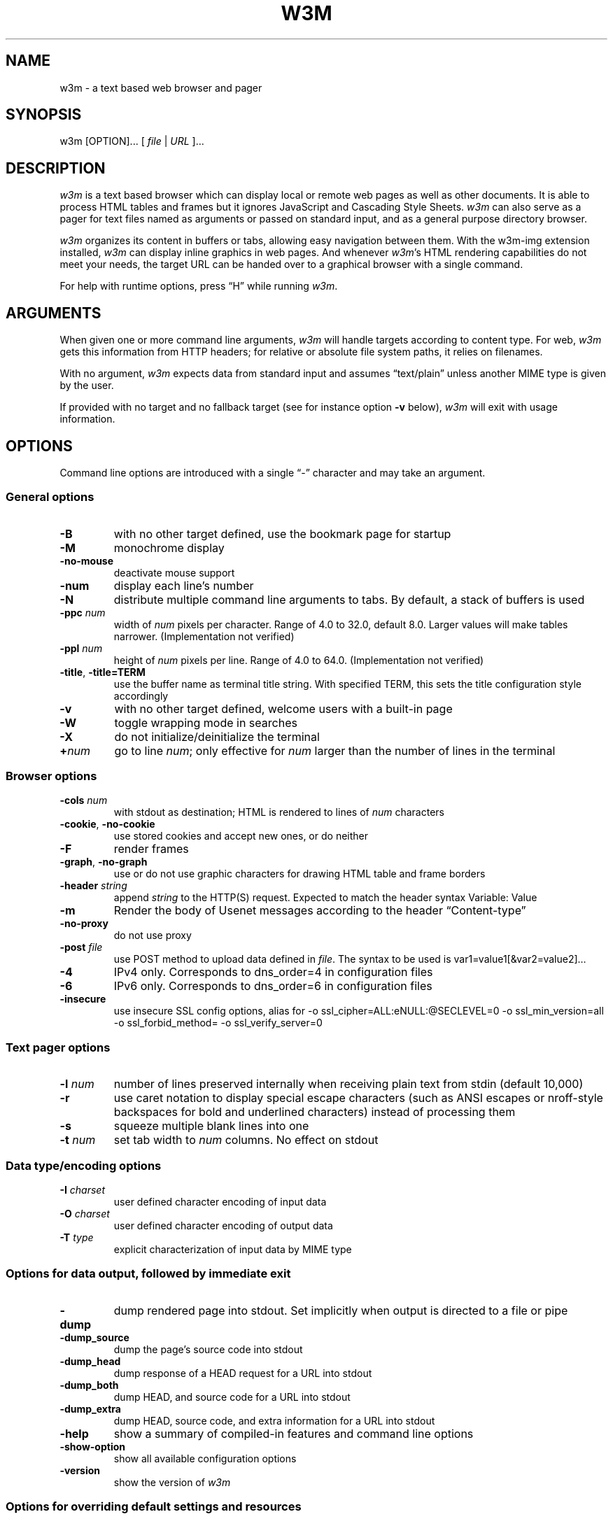 .nr N -1
.nr D 5
.TH W3M 1 "2016-08-06" "w3m 0.5.3"
.SH NAME
w3m \- a text based web browser and pager
.SH SYNOPSIS
w3m [OPTION]... [ \fIfile\fP | \fIURL\fP ]...
.SH DESCRIPTION
.\" This defines appropriate quote strings for nroff and troff
.ds lq \&"
.ds rq \&"
.if t .ds lq ``
.if t .ds rq ''
.\" Just in case these number registers aren't set yet...
.if \nN==0 .nr N 10
.if \nD==0 .nr D 5

\fIw3m\fP is a text based browser which can display local or remote
web pages as well as other documents.
It is able to process HTML
tables and frames but it ignores JavaScript and Cascading Style
Sheets.
\fIw3m\fP can also serve as a pager for text files named as
arguments or passed on standard input, and as a general purpose
directory browser.

\fIw3m\fP organizes its content in buffers or tabs, allowing easy
navigation between them.
With the w3m-img extension installed, \fIw3m\fP can
display inline graphics in web pages.
And whenever \fIw3m\fP's HTML
rendering capabilities do not meet your needs, the target URL can be
handed over to a graphical browser with a single command.

For help with runtime options, press \(lqH\(rq while running \fIw3m\fP.

.SH ARGUMENTS

When given one or more command line arguments, \fIw3m\fP will handle
targets according to content type.
For web, \fIw3m\fP gets this
information from HTTP headers; for relative or absolute file system
paths, it relies on filenames.

With no argument, \fIw3m\fP expects data from standard input and
assumes \(lqtext/plain\(rq unless another MIME type is given by the user.

If provided with no target and no fallback target (see for instance
option \fB\-v\fP below), \fIw3m\fP will exit with usage information.
.SH OPTIONS
Command line options are introduced with a single \(lq\-\(rq character and
may take an argument.
.SS General options
.TP
\fB\-B\fP
with no other target defined, use the bookmark page for startup
.TP
\fB\-M\fP
monochrome display
.TP
\fB\-no-mouse\fP
deactivate mouse support
.TP
\fB\-num\fP
display each line's number
.TP
\fB\-N\fP
distribute multiple command line arguments to tabs.
By default, a
stack of buffers is used
.TP
\fB\-ppc \fInum\fR
width of \fInum\fR pixels per character.
Range of 4.0 to 32.0, default 8.0.
Larger values will make tables narrower.
(Implementation not verified)
.TP
\fB\-ppl \fInum\fR
height of \fInum\fR pixels per line.
Range of 4.0 to 64.0.
(Implementation not verified)
.TP
\fB\-title\fP, \fB\-title=TERM\fP
use the buffer name as terminal title string.
With specified TERM,
this sets the title configuration style accordingly
.TP
\fB\-v\fP
with no other target defined, welcome users with a built-in page
.TP
\fB\-W\fP
toggle wrapping mode in searches
.TP
\fB\-X\fP
do not initialize/deinitialize the terminal
.TP
\fB+\fInum\fR
go to line \fInum\fR;
only effective for \fInum\fR larger than the number of lines in the terminal
.SS Browser options
.TP
\fB\-cols \fInum\fR
with stdout as destination; HTML is rendered to lines of \fInum\fR characters
.TP
\fB\-cookie\fP, \fB\-no-cookie\fP
use stored cookies and accept new ones, or do neither
.TP
\fB\-F\fP
render frames
.TP
\fB\-graph\fP, \fB\-no-graph\fP
use or do not use graphic characters for drawing HTML table and frame borders
.TP
\fB\-header \fIstring\fR
append \fIstring\fR to the HTTP(S) request.
Expected to match the header syntax \f(CWVariable: Value\fP
.TP
\fB\-m\fP
Render the body of Usenet messages according to the header \(lqContent-type\(rq
.TP
\fB\-no-proxy\fP
do not use proxy
.TP
\fB\-post \fIfile\fR
use POST method to upload data defined in \fIfile\fR.
The syntax to be used
is \f(CWvar1=value1[&var2=value2]...\fP
.TP
\fB\-4\fP
IPv4 only.
Corresponds to dns_order=4 in configuration files
.TP
\fB\-6\fP
IPv6 only.
Corresponds to dns_order=6 in configuration files
.TP
\fB\-insecure\fP
use insecure SSL config options,
alias for \f(CW-o ssl_cipher=ALL:eNULL:@SECLEVEL=0 -o ssl_min_version=all
-o ssl_forbid_method= -o ssl_verify_server=0\fP
.SS Text pager options
.TP
\fB\-l \fInum\fR
number of lines preserved internally when receiving plain text from
stdin (default 10,000)
.TP
\fB\-r\fP
use caret notation to display special escape characters (such
as ANSI escapes or nroff-style backspaces for bold and underlined
characters) instead of processing them
.TP
\fB\-s\fP
squeeze multiple blank lines into one
.TP
\fB\-t\fP \fInum\fP
set tab width to \fInum\fR columns.
No effect on stdout
.SS Data type/encoding options
.TP
\fB\-I \fIcharset\fR
user defined character encoding of input data
.TP
\fB\-O \fIcharset\fR
user defined character encoding of output data
.TP
\fB\-T \fItype\fR
explicit characterization of input data by MIME type
.SS Options for data output, followed by immediate exit
.TP
\fB\-dump\fP
dump rendered page into stdout.
Set implicitly when output is directed
to a file or pipe
.TP
\fB\-dump_source\fP
dump the page's source code into stdout
.TP
\fB\-dump_head\fP
dump response of a HEAD request for a URL into stdout
.TP
\fB\-dump_both\fP
dump HEAD, and source code for a URL into stdout
.TP
\fB\-dump_extra\fP
dump HEAD, source code, and extra information for a URL into stdout
.TP
\fB\-help\fP
show a summary of compiled-in features and command line options
.TP
\fB\-show-option\fP
show all available configuration options
.TP
\fB\-version\fP
show the version of \fIw3m\fP
.SS Options for overriding default settings and resources
.TP
\fB\-bookmark \fIfile\fR
use \fIfile\fR instead of the default bookmark.html file
.TP
\fB\-config \fIfile\fR
use \fIfile\fR instead of the default configuration file
.TP
\fB\-o \fIoption=value\fR
modify one configuration item with an explicitly given value;
without \fIoption=value\fR, equivalent to \fB\-show-option\fR
.TP
\fB\-debug\fP
use debug mode (only for debugging)
.TP
\fB\-reqlog\fP
log headers of HTTP communication in file \f(CW~/.w3m/request.log\fP
.SH EXAMPLES
.SS Pager-like usage
.TP
Combine snippets of HTML code and preview the page
.EX
$ cat header.html footer.html | w3m \-T text/html
.EE
.TP
Compare two files using tabs
.EX
$ w3m \-N config.old config
.EE
.SS Browser-like usage
.TP
Display web content in monochrome terminal
.EX
$ w3m \-M http://w3m.sourceforge.net
.EE
.TP
Display embedded graphics
.EX
$ w3m \-o auto_image=TRUE http://w3m.sourceforge.net
.EE
.TP
Display content from Usenet
.EX
$ w3m \-m nntp://news.aioe.org/comp.os.linux.networking
.EE
.TP
Upload data for a URL using the POST method
.EX
$ w3m \-post \- http://example.com/form.php <<<'a=0&b=1'
.EE
.SS Filter-like usage
.TP
Convert an HTML file to plain text with a defined line length
.EX
$ w3m \-cols 40 foo.html > foo.txt
.EE
.TP
Output the bookmarks page as text with an appended list of links
.EX
$ w3m \-B \-o display_link_number=1 > out.txt
.EE
.TP
Conversion of file format and character encoding
.EX
$ w3m \-T text/html \-I EUC-JP \-O UTF-8 < foo.html > foo.txt
.EE
.SS Start with no input
.TP
Welcome users with a built-in page
.EX
$ w3m \-v
.EE
.\".SH Errors
.SH ENVIRONMENT
\fIw3m\fP recognises the environment variable \fBWWW_HOME\fP as
defining a fallback target for use if it is invoked without one.

If the \fBW3M_DIR\fP environment variable is set to a directory
name, \fIw3m\fP will store its user files there instead of
under the ~/.w3m directory.
.SH FILES
The default locations of some files are listed below. These
locations can be altered via the \fBW3M_DIR\fP environment
variable.
.TP
\f(CW~/.w3m/bookmark.html\fP
default bookmark file
.TP
\f(CW~/.w3m/config\fP
user defined configuration file; overrides \f(CW/etc/w3m/config\fP
.TP
\f(CW~/.w3m/cookie\fP
cookie jar; written on exit, read on launch
.TP
\f(CW~/.w3m/history\fP
browser history - visited files and URLs
.TP
\f(CW~/.w3m/keymap\fP
user defined key bindings; overrides default key bindings
.TP
\f(CW~/.w3m/mailcap\fP
external viewer configuration file
.TP
\f(CW~/.w3m/menu\fP
user defined menu; overrides default menu
.TP
\f(CW~/.w3m/mime.types\fP
MIME types file
.TP
\f(CW~/.w3m/mouse\fP
user defined mouse settings
.TP
\f(CW~/.w3m/passwd\fP
password and username file
.TP
\f(CW~/.w3m/pre_form\fP
contains predefined values to fill recurrent HTML forms
.\" .TP
.\" .I $~/.w3m/urimethodmap
.\" ???
.SH SEE ALSO
README and example files are to be found in the doc directory of your
\fIw3m\fP installation.
Recent information about \fIw3m\fP may be found on
.UR http://w3m.sourceforge.net
the project's web pages at
.UE
.SH ACKNOWLEDGMENTS
\fIw3m\fP has incorporated code from several sources.
Users have contributed patches and suggestions over time.
.SH AUTHOR
.MT aito@fw.ipsj.or.jp
Akinori ITO
.ME

